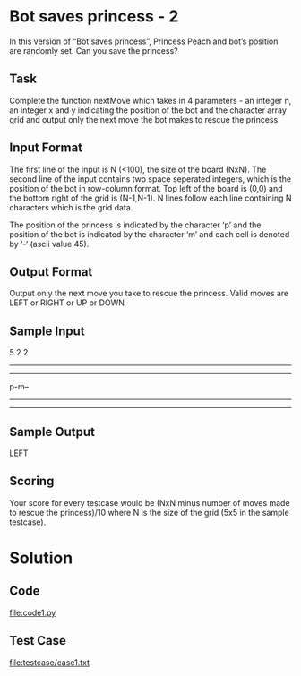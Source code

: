 * Bot saves princess - 2
In this version of “Bot saves princess”, Princess Peach and bot’s
position are randomly set. Can you save the princess?

** Task

Complete the function nextMove which takes in 4 parameters - an
integer n, an integer x and y indicating the position of the bot and
the character array grid and output only the next move the bot makes
to rescue the princess.

** Input Format

The first line of the input is N (<100), the size of the board
(NxN). The second line of the input contains two space seperated
integers, which is the position of the bot in row-column format. Top
left of the board is (0,0) and the bottom right of the grid is
(N-1,N-1). N lines follow each line containing N characters which is
the grid data.

The position of the princess is indicated by the character ‘p’ and
the position of the bot is indicated by the character ‘m’ and each
cell is denoted by ‘-‘ (ascii value 45).

** Output Format

Output only the next move you take to rescue the princess. Valid moves
are LEFT or RIGHT or UP or DOWN

** Sample Input
5
2 2
-----
-----
p-m--
-----
-----

** Sample Output
LEFT

** Scoring
Your score for every testcase would be (NxN minus number of moves made
to rescue the princess)/10 where N is the size of the grid (5x5 in the
sample testcase).


* Solution
** Code
   file:code1.py
** Test Case
   file:testcase/case1.txt
